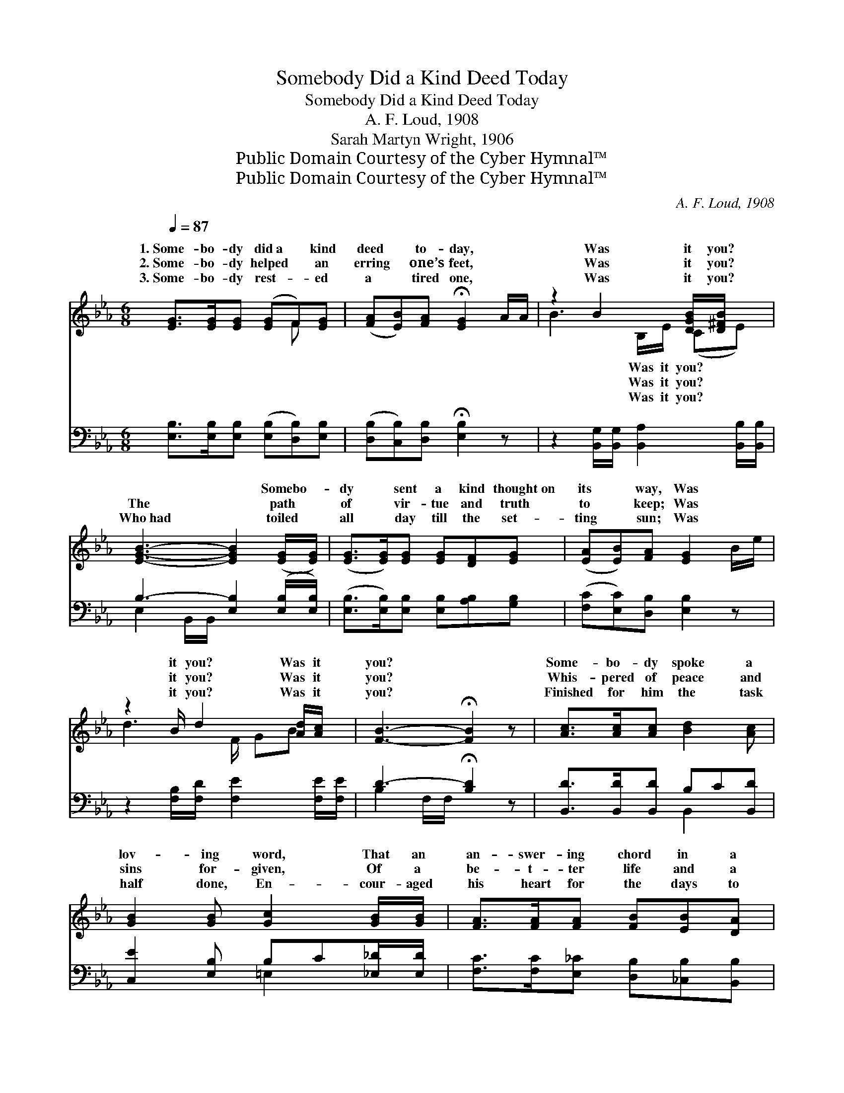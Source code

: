 X:1
T:Somebody Did a Kind Deed Today
T:Somebody Did a Kind Deed Today
T:A. F. Loud, 1908
T:Sarah Martyn Wright, 1906
T:Public Domain Courtesy of the Cyber Hymnal™
T:Public Domain Courtesy of the Cyber Hymnal™
C:A. F. Loud, 1908
Z:Public Domain
Z:Courtesy of the Cyber Hymnal™
%%score ( 1 2 ) ( 3 4 )
L:1/8
Q:1/4=87
M:6/8
K:Eb
V:1 treble 
V:2 treble 
V:3 bass 
V:4 bass 
V:1
 [EG]>[EG][EG] ([EG]F)[EG] | ([FA][EB])[FA] !fermata![EG]2 A/A/ | z2 B2 [DGB]/[D^FB]/ x | %3
w: 1.~Some- bo- dy did~a * kind|deed * to- day, * *|Was it you?|
w: 2.~Some- bo- dy helped * an|erring * one’s feet, * *|Was it you?|
w: 3.~Some- bo- dy rest- * ed|a * tired one, * *|Was it you?|
 [EGB]3- [EGB]2 ([EG]/[EG]/) | ([EG]>[EG])[EG] [EG][DF][EG] | ([EA][EB])[FA] [EG]2 B/e/ | %6
w: ~ * Somebo- *|dy * sent a kind thought~on|its * way, Was * *|
w: The * path *|of * vir- tue and truth|to * keep; Was * *|
w: Who~had * toiled *|all * day till the set-|ting * sun; Was * *|
 z2 B/ d2 [Ad]/[Ac]/ x/ | [FB]3- !fermata![FB]2 z | [Ac]>[Ac][Ac] [Bd]2 [Ac] | %9
w: it you? Was it|you? *|Some- bo- dy spoke a|
w: it you? Was it|you? *|Whis- pered of peace and|
w: it you? Was it|you? *|Finished for him the task|
 [GB]2 [GB] [Gc]2 [GB]/[GB]/ | [FA]>[FA][FA] [FB][EB][DA] | %11
w: lov- ing word, That an|an- swer- ing chord in a|
w: sins for- given, Of a|be- t- ter life and a|
w: half done, En- cour- aged|his heart for the days to|
 (GA)[E=A] !fermata![EB]2 ([_DE]/[DE]/) | ([CE]>[=B,D])[CE] ([Ee][Ed])[Ec] | %13
w: hard * heart stirred, Re- *|calling * a long * lost|
w: hope * of Heaven; And~the *|chains * that bound * his|
w: come, * And told of *|vic- * to- ries * yet|
 ([EB][EG])[Ec] [EB]2 G/A/ | z2 B2 [DGB]/[D^FB]/ x | [EGB]3- !fermata![EGB]2 z |] %16
w: voice, * once heard. * *|||
w: soul * were riven; * *|Was it you?|it *|
w: to * be won. * *|||
V:2
 x4 F x | x6 | B3- B,/E/ (CE) | x6 | x6 | x6 | d3- F/ GB x/ | x6 | x6 | x6 | x6 | E2 x4 | x6 | x6 | %14
w: ||* Was it you? *||||||||||||
w: ||* Was it you? *||||||||||||
w: ||* Was it you? *||||||||||||
 B3- B,/E/ (CE) | x6 |] %16
w: ||
w: * * * Was *||
w: ||
V:3
 [E,B,]>[E,B,][E,B,] ([E,B,][D,B,])[E,B,] | ([D,B,][C,B,])[D,B,] !fermata![E,B,]2 z | %2
 z2 [B,,G,]/[B,,G,]/ [B,,A,]2 [B,,B,]/[B,,B,]/ | B,3- [E,B,]2 ([E,B,]/[E,B,]/) | %4
 ([E,B,]>[E,B,])[E,B,] [E,B,][A,B,][G,B,] | ([F,C][E,C])[D,B,] [E,B,]2 z | %6
 z2 [F,B,]/[F,D]/ [F,E]2 [F,E]/[F,E]/ | D3- !fermata![B,D]2 z | [B,,D]>[B,,D][B,,D] B,C[B,,D] | %9
 [C,E]2 [E,B,] B,C[_E,_D]/[E,D]/ | [F,C]>[F,C][E,_C] [D,B,][_C,B,][B,,B,] | %11
 B,F,[E,^F,] !fermata![E,G,]2 ([G,B,]/[G,B,]/) | A,>A,A, ([A,C][A,B,])[A,,A,] | %13
 ([E,G,][E,B,])[E,A,] [E,G,]2 z | z2 [B,,G,]/[B,,G,]/ [B,,A,]2 [B,,B,]/[B,,B,]/ | %15
 B,3- !fermata![E,B,]2 z |] %16
V:4
 x6 | x6 | x6 | E,2 B,,/B,,/ x3 | x6 | x6 | x6 | B,2 F,/F,/ x3 | x3 B,,2 x | x3 =E,2 x | x6 | %11
 E,2 x4 | (A,>A,)A, x3 | x6 | x6 | E,2 B,,/B,,/ x3 |] %16

